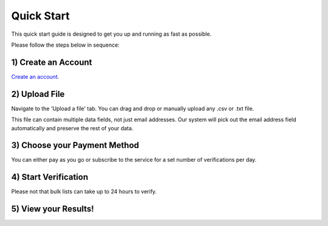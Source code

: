 Quick Start
===========

This quick start guide is designed to get you up and running as fast as possible.

Please follow the steps below in sequence:

1) Create an Account
--------------------
`Create an account <https://upload.emailverifyapi.com>`_.

2) Upload File
--------------
Navigate to the 'Upload a file' tab. You can drag and drop or manually upload any .csv or .txt file.

This file can contain multiple data fields, not just email addresses. Our system will pick out the email address field automatically and preserve the rest of your data.

3) Choose your Payment Method
-----------------------------
You can either pay as you go or subscribe to the service for a set number of verifications per day.

4) Start Verification
---------------------
Please not that bulk lists can take up to 24 hours to verify.

5) View your Results!
---------------------